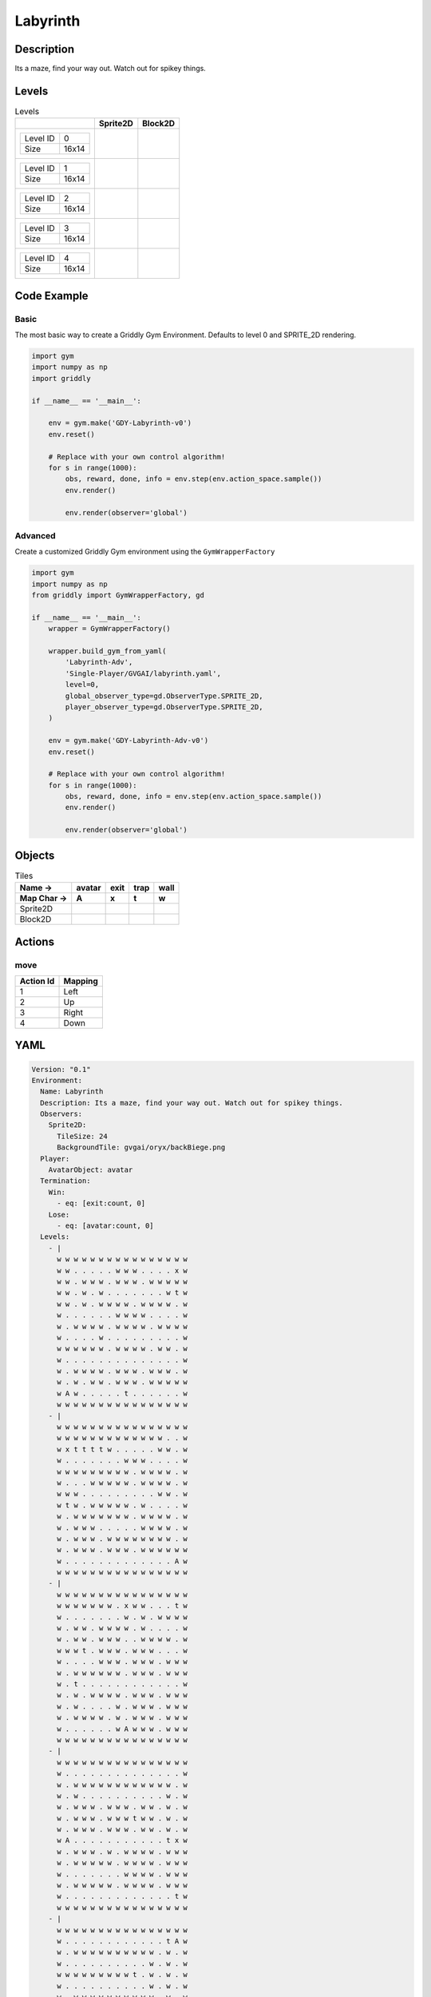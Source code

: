 Labyrinth
=========

Description
-------------

Its a maze, find your way out. Watch out for spikey things.

Levels
---------

.. list-table:: Levels
   :header-rows: 1

   * - 
     - Sprite2D
     - Block2D
   * - .. list-table:: 

          * - Level ID
            - 0
          * - Size
            - 16x14
     - .. thumbnail:: img/Labyrinth-level-Sprite2D-0.png
     - .. thumbnail:: img/Labyrinth-level-Block2D-0.png
   * - .. list-table:: 

          * - Level ID
            - 1
          * - Size
            - 16x14
     - .. thumbnail:: img/Labyrinth-level-Sprite2D-1.png
     - .. thumbnail:: img/Labyrinth-level-Block2D-1.png
   * - .. list-table:: 

          * - Level ID
            - 2
          * - Size
            - 16x14
     - .. thumbnail:: img/Labyrinth-level-Sprite2D-2.png
     - .. thumbnail:: img/Labyrinth-level-Block2D-2.png
   * - .. list-table:: 

          * - Level ID
            - 3
          * - Size
            - 16x14
     - .. thumbnail:: img/Labyrinth-level-Sprite2D-3.png
     - .. thumbnail:: img/Labyrinth-level-Block2D-3.png
   * - .. list-table:: 

          * - Level ID
            - 4
          * - Size
            - 16x14
     - .. thumbnail:: img/Labyrinth-level-Sprite2D-4.png
     - .. thumbnail:: img/Labyrinth-level-Block2D-4.png

Code Example
------------

Basic
^^^^^

The most basic way to create a Griddly Gym Environment. Defaults to level 0 and SPRITE_2D rendering.

.. code-block:: python


   import gym
   import numpy as np
   import griddly

   if __name__ == '__main__':

       env = gym.make('GDY-Labyrinth-v0')
       env.reset()
    
       # Replace with your own control algorithm!
       for s in range(1000):
           obs, reward, done, info = env.step(env.action_space.sample())
           env.render()

           env.render(observer='global')


Advanced
^^^^^^^^

Create a customized Griddly Gym environment using the ``GymWrapperFactory``

.. code-block:: python


   import gym
   import numpy as np
   from griddly import GymWrapperFactory, gd

   if __name__ == '__main__':
       wrapper = GymWrapperFactory()

       wrapper.build_gym_from_yaml(
           'Labyrinth-Adv',
           'Single-Player/GVGAI/labyrinth.yaml',
           level=0,
           global_observer_type=gd.ObserverType.SPRITE_2D,
           player_observer_type=gd.ObserverType.SPRITE_2D,
       )

       env = gym.make('GDY-Labyrinth-Adv-v0')
       env.reset()

       # Replace with your own control algorithm!
       for s in range(1000):
           obs, reward, done, info = env.step(env.action_space.sample())
           env.render()

           env.render(observer='global')


Objects
-------

.. list-table:: Tiles
   :header-rows: 2

   * - Name ->
     - avatar
     - exit
     - trap
     - wall
   * - Map Char ->
     - A
     - x
     - t
     - w
   * - Sprite2D
     - .. image:: img/Labyrinth-object-Sprite2D-avatar.png
     - .. image:: img/Labyrinth-object-Sprite2D-exit.png
     - .. image:: img/Labyrinth-object-Sprite2D-trap.png
     - .. image:: img/Labyrinth-object-Sprite2D-wall.png
   * - Block2D
     - .. image:: img/Labyrinth-object-Block2D-avatar.png
     - .. image:: img/Labyrinth-object-Block2D-exit.png
     - .. image:: img/Labyrinth-object-Block2D-trap.png
     - .. image:: img/Labyrinth-object-Block2D-wall.png


Actions
-------

move
^^^^

.. list-table:: 
   :header-rows: 1

   * - Action Id
     - Mapping
   * - 1
     - Left
   * - 2
     - Up
   * - 3
     - Right
   * - 4
     - Down


YAML
----

.. code-block:: YAML

   Version: "0.1"
   Environment:
     Name: Labyrinth
     Description: Its a maze, find your way out. Watch out for spikey things.
     Observers:
       Sprite2D:
         TileSize: 24
         BackgroundTile: gvgai/oryx/backBiege.png
     Player:
       AvatarObject: avatar
     Termination:
       Win:
         - eq: [exit:count, 0]
       Lose:
         - eq: [avatar:count, 0]
     Levels:
       - |
         w w w w w w w w w w w w w w w w
         w w . . . . . w w w . . . . x w
         w w . w w w . w w w . w w w w w
         w w . w . w . . . . . . . w t w
         w w . w . w w w w . w w w w . w
         w . . . . . . w w w w . . . . w
         w . w w w w . w w w w . w w w w
         w . . . . w . . . . . . . . . w
         w w w w w w . w w w w . w w . w
         w . . . . . . . . . . . . . . w
         w . w w w w . w w w . w w w . w
         w . w . w w . w w w . w w w w w
         w A w . . . . . t . . . . . . w
         w w w w w w w w w w w w w w w w
       - |
         w w w w w w w w w w w w w w w w
         w w w w w w w w w w w w w . . w
         w x t t t t w . . . . . w w . w
         w . . . . . . . w w w . . . . w
         w w w w w w w w w . w w w w . w
         w . . . w w w w w . w w w w . w
         w w w . . . . . . . . . w w . w
         w t w . w w w w w . w . . . . w
         w . w w w w w w w . w w w w . w
         w . w w w . . . . . w w w w . w
         w . w w w . w w w w w w w w . w
         w . w w w . w w w . w w w w w w
         w . . . . . . . . . . . . . A w
         w w w w w w w w w w w w w w w w
       - | 
         w w w w w w w w w w w w w w w w
         w w w w w w w . x w w . . . t w
         w . . . . . . . w . w . w w w w
         w . w w . w w w w . w . . . . w
         w . w w . w w w . . w w w w . w
         w w w t . w w w . w w w . . . w
         w . . . . w w w . w w w . w w w
         w . w w w w w w . w w w . w w w
         w . t . . . . . . . . . . . . w
         w . w . w w w w . w w w . w w w
         w . w . . . . w . w w w . w w w
         w . w w w w . w . w w w . w w w
         w . . . . . . w A w w w . w w w
         w w w w w w w w w w w w w w w w
       - |
         w w w w w w w w w w w w w w w w
         w . . . . . . . . . . . . . . w
         w . w w w w w w w w w w w w . w
         w . w . . . . . . . . . . w . w
         w . w w w . w w w . w w . w . w
         w . w w w . w w w t w w . w . w
         w . w w w . w w w . w w . w . w
         w A . . . . . . . . . . . t x w
         w . w w w . w . w w w w . w w w
         w . w w w w w . w w w w . w w w
         w . . . . . . . w w w w . w w w
         w . w w w w w . w w w w . w w w
         w . . . . . . . . . . . . . t w
         w w w w w w w w w w w w w w w w
       - | 
         w w w w w w w w w w w w w w w w
         w . . . . . . . . . . . . t A w
         w . w w w w w w w w w w . w . w
         w . . . . . . . . . . w . w . w
         w w w w w w w w w t . w . w . w
         w . . . . . . . . . . w . w . w
         w . w w w w w w w w w w . w . w
         w . w . . . w . . . w w . w . w
         w . w . w . . . w . . w . w . w
         w . w . w w w w w w w w . w . w
         w . w . . . . . . . . . . w . w
         w . w . t w w w w w w w . w . w
         w x w . . . . . . . . w . . . w
         w w w w w w w w w w w w w w w w

   Actions:
     # Define the move action
     - Name: move
       Behaviours:
         # Avatar can move into empty space
         - Src:
             Object: avatar
             Commands:
               - mov: _dest
           Dst:
             Object: _empty

         # If Avatar hits a trap, remove it
         - Src:
             Object: avatar
             Commands:
               - remove: true
               - reward: -1
           Dst:
             Object: trap

         # If Avatar hits the exit, remove the exit
         - Src:
             Object: avatar
             Commands:
               - reward: 1
           Dst:
             Object: exit
             Commands:
               - remove: true            

   Objects:
     - Name: avatar
       MapCharacter: A
       Observers:
         Sprite2D:
           - Image: gvgai/newset/girl1.png
         Block2D:
           - Shape: triangle
             Color: [0.2, 0.8, 0.2]
             Scale: 0.6

     - Name: exit
       MapCharacter: x
       Observers:
         Sprite2D:
           - Image: gvgai/newset/exit2.png
         Block2D:
           - Shape: square
             Color: [0.2, 0.2, 0.8]
             Scale: 0.7

     - Name: trap
       MapCharacter: t
       Observers:
         Sprite2D:
           - Image: gvgai/oryx/spike2.png
         Block2D:
           - Shape: triangle
             Color: [1.0, 0.0, 0.0]
             Scale: 0.3

     - Name: wall
       MapCharacter: w
       Observers:
         Sprite2D:
           - TilingMode: WALL_16
             Image:
               - oryx/oryx_fantasy/wall8-0.png
               - oryx/oryx_fantasy/wall8-1.png
               - oryx/oryx_fantasy/wall8-2.png
               - oryx/oryx_fantasy/wall8-3.png
               - oryx/oryx_fantasy/wall8-4.png
               - oryx/oryx_fantasy/wall8-5.png
               - oryx/oryx_fantasy/wall8-6.png
               - oryx/oryx_fantasy/wall8-7.png
               - oryx/oryx_fantasy/wall8-8.png
               - oryx/oryx_fantasy/wall8-9.png
               - oryx/oryx_fantasy/wall8-10.png
               - oryx/oryx_fantasy/wall8-11.png
               - oryx/oryx_fantasy/wall8-12.png
               - oryx/oryx_fantasy/wall8-13.png
               - oryx/oryx_fantasy/wall8-14.png
               - oryx/oryx_fantasy/wall8-15.png
         Block2D:
           - Shape: square
             Color: [0.5, 0.5, 0.5]
             Scale: 0.9


